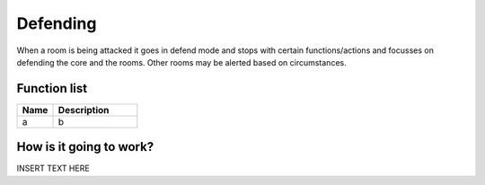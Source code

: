 Defending
=============

When a room is being attacked it goes in defend mode and stops with certain functions/actions and focusses on defending the core and the rooms. Other rooms may be alerted based on circumstances.

********************
Function list
********************

.. csv-table::
  :header: Name, Description
  :widths: 30 70
  
  a, b

************************
How is it going to work?
************************

INSERT TEXT HERE
